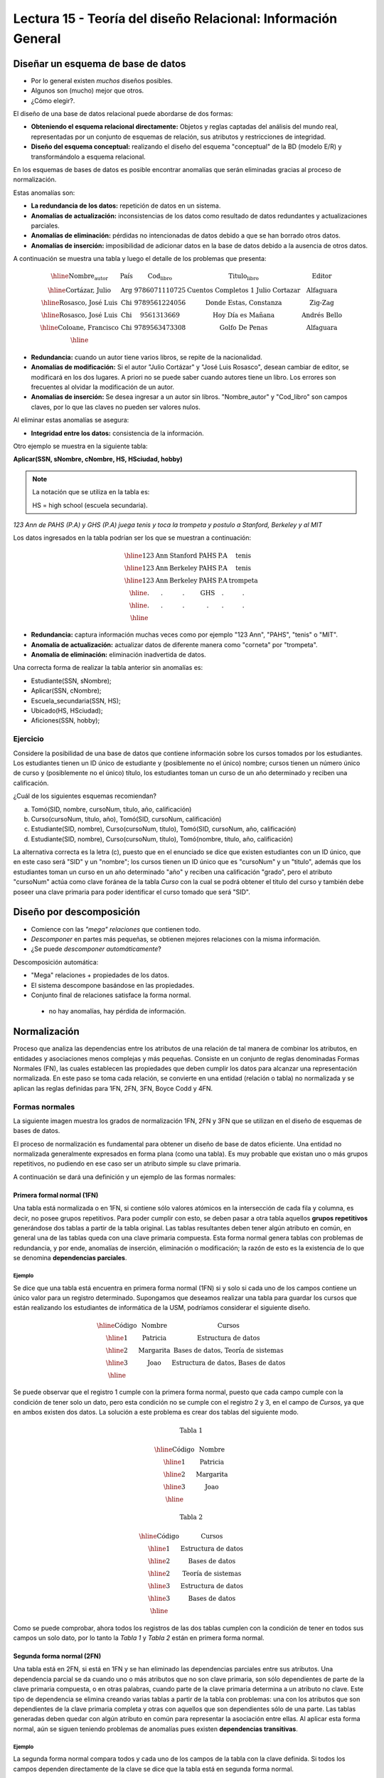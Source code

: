 Lectura 15 - Teoría del diseño Relacional: Información General
--------------------------------------------------------------

Diseñar un esquema de base de datos
~~~~~~~~~~~~~~~~~~~~~~~~~~~~~~~~~~~

* Por lo general existen *muchos* diseños posibles.
* Algunos son (mucho) mejor que otros.
* ¿Cómo elegir?.

El diseño de una base de datos relacional puede abordarse de dos formas:

* **Obteniendo el esquema relacional directamente:** Objetos y reglas captadas del análisis del mundo real, representadas por un conjunto de esquemas de relación, sus atributos y restricciones de integridad.
* **Diseño del esquema conceptual:** realizando el diseño del esquema "conceptual" de la BD (modelo E/R) y transformándolo a esquema relacional.

En los esquemas de bases de datos es posible encontrar anomalías que serán eliminadas
gracias al proceso de normalización.

Estas anomalías son:

* **La redundancia de los datos:** repetición de datos en un sistema.
* **Anomalías de actualización:** inconsistencias de los datos como resultado de datos redundantes y actualizaciones parciales.
* **Anomalías de eliminación:** pérdidas no intencionadas de datos debido a que se han borrado otros datos.
* **Anomalías de inserción:** imposibilidad de adicionar datos en la base de datos debido a la ausencia de otros datos.

A continuación se muestra una tabla y luego el detalle de los problemas que presenta:

.. math::

   \begin{array}{|c|c|c|}
    \hline
    \textbf{Nombre_autor} & \textbf{País} & \textbf{Cod_libro} & \textbf{Titulo_libro} & \textbf{Editor} \\
    \hline
    \text{Cortázar, Julio} & \text{Arg} & \text{9786071110725} & \text{Cuentos Completos 1 Julio Cortazar}  & \text{Alfaguara}\\
    \hline
    \text{Rosasco, José Luis}  & \text{Chi} & \text{9789561224056} & \text{Donde Estas, Constanza} & \text{Zig-Zag}  \\
    \hline
    \text{Rosasco, José Luis}  & \text{Chi} & \text{9561313669} & \text{Hoy Día es Mañana} & \text{Andrés Bello} \\
    \hline
    \text{Coloane, Francisco} & \text{Chi} & \text{9789563473308} & \text{Golfo De Penas} & \text{Alfaguara} \\
    \hline
   \end{array}

* **Redundancia:** cuando un autor tiene varios libros, se repite de la nacionalidad.
* **Anomalías de modificación:** Si el autor "Julio Cortázar" y "José Luis Rosasco", desean cambiar de editor, se modificará en los dos lugares. A priori no se puede saber cuando autores tiene un libro. Los errores son frecuentes al olvidar la modificación de un autor.
* **Anomalías de inserción:** Se desea ingresar a un autor sin libros. "Nombre_autor" y "Cod_libro" son campos claves, por lo que las claves no pueden ser valores nulos.

Al eliminar estas anomalías se asegura:

* **Integridad entre los datos:** consistencia de la información.

Otro ejemplo se muestra en la siguiente tabla:

**Aplicar(SSN, sNombre, cNombre, HS, HSciudad, hobby)**

.. note::
 La notación que se utiliza en la tabla es:

 HS = high school (escuela secundaria).


*123 Ann de PAHS (P.A) y GHS (P.A) juega tenis y toca la trompeta y postulo a Stanford, Berkeley y al MIT*

Los datos ingresados en la tabla podrían ser los que se muestran a continuación:

.. math::

   \begin{array}{|c|c|c|c|}
    \hline
    \text{123} & \text{Ann} & \text{Stanford} & \text{PAHS} & \textbf{P.A} & \text{tenis} \\
    \hline
    \text{123} & \text{Ann} & \text{Berkeley} & \text{PAHS}  & \text{P.A} & \text{tenis}\\
    \hline
    \text{123}  & \text{Ann} & \text{Berkeley} & \text{PAHS} & \text{P.A}  & \text{trompeta}\\
    \hline
    \text{.}  & \text{.} & \text{.} & \text{GHS} & \text{.} & \text{.}\\
    \hline
    \text{.} & \text{.} & \text{.} & \text{.} & \text{.} & \text{.}\\
    \hline
   \end{array}

* **Redundancia:** captura información muchas veces como por ejemplo "123 Ann", "PAHS", "tenis" o "MIT".
* **Anomalía de actualización:** actualizar datos de diferente manera como "corneta" por "trompeta".
* **Anomalía de eliminación:** eliminación inadvertida de datos.

Una correcta forma de realizar la tabla anterior sin anomalías es:

* Estudiante(SSN, sNombre);
* Aplicar(SSN, cNombre);
* Escuela_secundaria(SSN, HS);
* Ubicado(HS, HSciudad);
* Aficiones(SSN, hobby);

Ejercicio
=========

Considere la posibilidad de una base de datos que contiene información sobre los cursos
tomados por los estudiantes. Los estudiantes tienen un ID único de estudiante y
(posiblemente no el único) nombre; cursos tienen un número único de curso y (posiblemente
no el único) título, los estudiantes toman un curso de un año determinado y reciben una
calificación.

¿Cuál de los siguientes esquemas recomiendan?

a) Tomó(SID, nombre, cursoNum, título, año, calificación)

b) Curso(cursoNum, título, año), Tomó(SID, cursoNum, calificación)

c) Estudiante(SID, nombre), Curso(cursoNum, título), Tomó(SID, cursoNum, año, calificación)

d) Estudiante(SID, nombre), Curso(cursoNum, título), Tomó(nombre, título, año, calificación)

La alternativa correcta es la letra (c), puesto que en el enunciado se dice que existen
estudiantes con un ID único, que en este caso será "SID" y un "nombre"; los cursos tienen
un ID único que es "cursoNum" y un "titulo", además que los estudiantes toman un curso en un
año determinado "año" y reciben una calificación "grado", pero el atributo "cursoNum" actúa como
clave foránea de la tabla *Curso* con la cual se podrá obtener el titulo del curso y también debe
poseer una clave primaria para poder identificar el curso tomado que será "SID".

Diseño por descomposición
~~~~~~~~~~~~~~~~~~~~~~~~~

* Comience con las *"mega" relaciones* que contienen todo.
* *Descomponer* en partes más pequeñas, se obtienen mejores relaciones con la misma información.
* ¿Se puede *descomponer automáticamente*?

Descomposición automática:

* "Mega" relaciones + propiedades de los datos.
* El sistema descompone basándose en las propiedades.
* Conjunto final de relaciones satisface la forma normal.
 * no hay anomalías, hay pérdida de información.

Normalización
~~~~~~~~~~~~~

Proceso que analiza las dependencias entre los atributos de una relación de tal manera de
combinar los atributos, en entidades y asociaciones menos complejas y más pequeñas. Consiste
en un conjunto de reglas denominadas Formas Normales (FN), las cuales establecen las
propiedades que deben cumplir los datos para alcanzar una representación normalizada.
En este paso se toma cada relación, se convierte en una entidad (relación o tabla)
no normalizada y se aplican las reglas definidas para 1FN, 2FN, 3FN, Boyce Codd y 4FN.


Formas normales
===============

La siguiente imagen muestra los grados de normalización 1FN, 2FN y 3FN que se utilizan 
en el diseño de esquemas de bases de datos.

.. image:: ../../../sql-course/src/formas_normales.png
   :align: center

El proceso de normalización es fundamental para obtener un diseño de base de datos
eficiente.
Una entidad no normalizada generalmente expresados en forma plana (como una tabla).
Es muy probable que existan uno o más grupos repetitivos, no pudiendo en ese caso ser
un atributo simple su clave primaria. 

A continuación se dará una definición y un ejemplo de las formas normales:


Primera formal normal (1FN)
^^^^^^^^^^^^^^^^^^^^^^^^^^^

Una tabla está normalizada o en 1FN, si contiene sólo valores atómicos en la intersección
de cada fila y columna, es decir, no posee grupos repetitivos.
Para poder cumplir con esto, se deben pasar a otra tabla aquellos **grupos repetitivos**
generándose dos tablas a partir de la tabla original. Las tablas resultantes deben
tener algún atributo en común, en general una de las tablas queda con una clave primaria
compuesta. Esta forma normal genera tablas con problemas de redundancia, y por ende,
anomalías de inserción, eliminación o modificación; la razón de esto es la existencia
de lo que se denomina **dependencias parciales**.

Ejemplo
"""""""

Se dice que una tabla está encuentra en primera forma normal (1FN) si y solo si cada uno
de los campos contiene un único valor para un registro determinado.
Supongamos que deseamos realizar una tabla para guardar los cursos que están realizando
los estudiantes de informática de la USM, podríamos considerar el siguiente diseño.

.. math::

 \begin{array}{|c|c|c|}                                                          
    \hline                                                                           
    \textbf{Código} & \textbf{Nombre} & \textbf{Cursos} \\
    \hline                                                                           
    \text{1} & \text{Patricia} & \text{Estructura de datos} \\
    \hline                                                                           
    \text{2}  & \text{Margarita} & \text{Bases de datos, Teoría de sistemas} \\
    \hline                                                                           
    \text{3}  & \text{Joao} & \text{Estructura de datos, Bases de datos} \\         
    \hline                                                                           
   \end{array}   

Se puede observar que el registro 1 cumple con la primera forma normal, puesto que cada 
campo cumple con la condición de tener solo un dato, pero esta condición no se cumple con 
el registro 2 y 3, en el campo de *Cursos*, ya que en ambos existen dos datos.
La solución a este problema es crear dos tablas del siguiente modo.

.. math::                                                                            
 \text{Tabla 1}
                                                                                     
 \begin{array}{|c|c|}                                                            
    \hline                                                                           
    \textbf{Código} & \textbf{Nombre}  \\                           
    \hline                                                                           
    \text{1} & \text{Patricia}  \\                       
    \hline                                                                           
    \text{2}  & \text{Margarita} \\      
    \hline                                                                           
    \text{3}  & \text{Joao} \\          
    \hline                                                                           
   \end{array}  

 \text{Tabla 2}                                                                           
                                                                                     
 \begin{array}{|c|c|}                                                            
    \hline                                                                           
    \textbf{Código} & \textbf{Cursos} \\                           
    \hline                                                                           
    \text{1} & \text{Estructura de datos} \\                       
    \hline                                                                           
    \text{2}  & \text{Bases de datos} \\      
    \hline                                                                           
    \text{2}  & \text{Teoría de sistemas} \\          
    \hline    
    \text{3}  & \text{Estructura de datos} \\      
    \hline                                                                           
    \text{3}  & \text{Bases de datos} \\                                                                        
    \hline
  \end{array}  

Como se puede comprobar, ahora todos los registros de las dos tablas cumplen con la condición
de tener en todos sus campos un solo dato, por lo tanto la *Tabla 1* y *Tabla 2* están en 
primera forma normal.
 

Segunda forma normal (2FN)
^^^^^^^^^^^^^^^^^^^^^^^^^^

Una tabla está en 2FN, si está en 1FN y se han eliminado las dependencias parciales
entre sus atributos. Una dependencia parcial se da cuando uno o más atributos que no
son clave primaria, son sólo dependientes de parte de la clave primaria compuesta,
o en otras palabras, cuando parte de la clave primaria determina a un atributo no clave.
Este tipo de dependencia se elimina creando varias tablas a partir de la tabla con
problemas: una con los atributos que son dependientes de la clave primaria completa
y otras con aquellos que son dependientes sólo de una parte. Las tablas generadas deben
quedar con algún atributo en común para representar la asociación entre ellas.
Al aplicar esta forma normal, aún se siguen teniendo problemas de anomalías
pues existen **dependencias transitivas**.

Ejemplo
"""""""

La segunda forma normal compara todos y cada uno de los campos de la tabla con la clave
definida. Si todos los campos dependen directamente de la clave se dice que la tabla está 
en segunda forma normal.

Se construye una tabla con los años que cada profesor ha estado trabajando en cada departamento
de la USM.

.. math::

 \begin{array}{|c|c|c|c|c|}                                                                
    \hline                                                                           
    \textbf{Código_profesor} & \textbf{Código_departamento} & \textbf{Nombre} & \textbf{Departamento} & \textbf{Años_trabajados} \\                                  \hline                                                                           
    \text{1} & \text{6} & \text{Javier} & \text{Electrónica} & 3\\                                         
    \hline                                                                           
    \text{2}  & \text{3} & \text{Luis} & \text{Eléctrica} & 15\\                                             
    \hline                                                                           
    \text{3}  & \text{2} & \text{Cecilia} & \text{Informática} & 8\\                                         
    \hline                                                                           
    \text{4}  & \text{3} & \text{Nora} & \text{Eléctrica} & 2\\                                        
    \hline                                                                           
    \text{2}  & \text{6} & \text{Luis} & \text{Electrónica} & 20\\                                                                        
    \hline                                                                           
  \end{array}                                                                        
              
La clave de esta tabla está conformada por el *Código_profesor* y *Código_departamento*, además 
se puede decir que está en primera forma normal, por lo que ahora la transformaremos a 
segunda forma normal.

* El campo *Nombre* no depende funcionalmente de toda la clave, solo depende de la clave *Código_profesor*.
* El campo *Departamento* no depende funcionalmente de toda la clave, solo depende de la clave *Código_departamento*.
* El campo *Años_trabajados* si depende funcionalmente de las claves *Código_profesor* y *Código_departamento* (representa los años trabajados de cada profesor en el departamento de la universidad).

Por lo tanto al no depender funcionalmente *todos* los campos de la tabla anterior no está 
en segunda forma normal, entonces la solución es la siguiente:

.. math::                                                                            

 \text{Tabla A}
                                                                                     
 \begin{array}{|c|c|}                                                                
    \hline                                                                           
    \textbf{Código_profesor} & \textbf{Nombre} \\
    \hline                                                                           
    \text{1} & \text{Javier} \\                                         
    \hline                                                                           
    \text{2}  & \text{Luis} \\                                             
    \hline                                                                           
    \text{3}  & \text{Cecilia} \\                                         
    \hline                                                                           
    \text{4}  & \text{Nora} \\                                        
    \hline                                                                           
  \end{array} 

 \text{Tabla B}

 \begin{array}{|c|c|}                                                                
    \hline                                                                           
    \textbf{Código_departamento} & \textbf{Departamento} \\                                    
    \hline                                                                           
    \text{2} & \text{Informática} \\                                                      
    \hline                                                                           
    \text{3}  & \text{Eléctrica} \\                                                       
    \hline                                                                           
    \text{6}  & \text{Electrónica} \\                                                    
    \hline                                                                           
  \end{array}  

 \text{Tabla C}

  \begin{array}{|c|c|c|}                                                                
    \hline                                                                           
    \textbf{Código_empleado} & \textbf{Código_departamento} & \textbf{Años_trabajados} \\                                    
    \hline                                                                           
    1 & 6 & 3 \\                                                      
    \hline                                                                           
    2  & 3 & 15\\                                                       
    \hline                                                                           
    3  & 2 & 8\\                                                    
    \hline
    4  & 3 & 2\\                                                    
    \hline 
    2  & 6 & 20\\                                                    
    \hline                                                                            
  \end{array}   

Se puede observar que la *Tabla A* tiene como índice la clave *Código_empleado*, *Tabla B* 
tiene como clave *Código_departamento* y la *Tabla C* que tiene como clave compuesta *Código_empleado* 
y *Código_departamento*, encontrandose finalmente estas tablas en segunda forma normal.

Tercera forma normal (3FN)
^^^^^^^^^^^^^^^^^^^^^^^^^^

Una tabla está en 3FN, si está en 2FN y **no contiene dependencias transitivas**. Es decir,
cada atributo no clave primaria no depende de otros atributos no claves primarias, sólo
depende de la clave primaria. Este tipo de dependencia se elimina creando una nueva
tabla con el o los atributo(s) no clave que depende(n) de otro atributo no clave, y
con la tabla inicial, la cual además de sus propios atributos, debe contener el atributo
que hace de clave primaria en la nueva tabla generada; a este atributo se le denomina
clave foránea dentro de la tabla inicial (por clave foránea se entiende entonces, a
aquel atributo que en una tabla no es clave primaria, pero sí lo es en otra tabla).

Ejemplo
"""""""

Se dice que una tabla está en tercera forma normal si y solo si los campos de la tabla
dependen únicamente de la clave, dicho en otras palabras los campos de las tablas no dependen
unos de otros. Tomando como referencia el ejemplo de la primera forma normal, un alumno 
solo puede tomar un curso a la vez y se desea guardar en que sala se imparte el curso.

.. math::

  \begin{array}{|c|c|c|c|}                                                                
    \hline                                                                           
    \textbf{Código} & \textbf{Nombre} & \textbf{Curso} & \textbf{Sala} \\                                    
    \hline                                                                           
    1 & \text{Patricia} & \text{Estructura de datos} & \text{A}\\                                                                     
    \hline                                                                           
    2  & \text{Margarita} & \text{Teoría de sistemas} & \text{B}\\                                                                    
    \hline                                                                           
    3  & \text{Joao} & \text{Bases de datos} & \text{C}\\                                                                     
    \hline                                                                           
  \end{array} 

Veamos las dependencias de cada campo respecto a la clave:

* *Nombre* depende directamente del *Código*.
* *Curso* depende de igual manera del *Código*.
* La *Sala* depende del *Código*, pero está más ligado al *Curso* que el alumno está realizando.

Es por este último punto que se dice que la tabla no está en 3FN, pero a continuación se 
muestra la solución:

.. math::                                                                            
               
  \text{Tabla A}
                                                                      
  \begin{array}{|c|c|c|}                                                                
    \hline                                                                           
    \textbf{Código} & \textbf{Nombre} & \textbf{Curso} \\                                    
    \hline                                                                           
    1 & \text{Patricia} & \text{Estructura de datos} \\                                                                     
    \hline                                                                           
    2  & \text{Margarita} & \text{Teoría de sistemas} \\                                                                    
    \hline                                                                           
    3  & \text{Joao} & \text{Bases de datos} \\                                                                     
    \hline                                                                           
  \end{array}  

  \text{Tabla B}

  \begin{array}{|c|c|}                                                                
    \hline                                                                           
    \textbf{Curso} & \textbf{Sala} \\                                    
    \hline                                                                           
    \text{Estructura de datos} & \text{A} \\                                                                     
    \hline                                                                           
    \text{Teoría de sistemas} & \text{B}\\                                                                    
    \hline                                                                           
    \text{Bases de datos} & \text{C}\\                                                                     
    \hline                                                                           
  \end{array} 

Boyce-Codd forma normal (FNBC)
^^^^^^^^^^^^^^^^^^^^^^^^^^^^^^

Es una versión ligeramente más fuerte de la Tercera forma normal (3FN). La forma normal de
Boyce-Codd requiere que **no existan dependencias funcionales no triviales** de los atributos
que no sean un conjunto de la clave candidata. En una tabla en 3FN, todos los atributos dependen
de una clave. Se dice que una tabla está en FNBC si y solo si está en 3FN y cada dependencia
funcional no trivial tiene una clave candidata como determinante.

Dependencias funcionales y FNBC
"""""""""""""""""""""""""""""""

**Aplicar(SSN, sNombre, cNombre)**

* Redundancia, anomalías de actualización y eliminación.
* Almacenamiento del SSN-sNombre para una vez por cada universidad.

**Dependencia funcional SSN-> sNombre**

* SSN siempre tiene el mismo sNombre
* En caso de almacenar sNombre cada SSN sólo una vez

**Boyce-Codd forma normal si a-> b entonces a es una clave**

Descomponer: Estudiante(SSN, sNombre) Aplicar(SSN, cNombre)

siendo finalmente SSN una clave primaria.

Ejemplo
"""""""

Tenga en cuenta la relación Tomó(SID, nombre, cursoNum, título). Los estudiantes tienen
el carné de estudiante y un nombre único (posiblemente no el único), los cursos tienen
un número único curso y (posiblemente no el único) título. Cada tupla de la relación
codifica el hecho de que un estudiante dado tomó el curso. ¿Cuáles son todas las
dependencias funcionales para la relación tomó?

a) sID → cursoNum
b) sID → nombre, cursoNum → titulo
c) nombre → sID, titulo → cursoNum
d) cursoNum → sID

La respuesta correcta es la alternativa (b), puesto que un id de estudiante que único "sID", esta
asignado a solo un estudiante y un id del curso que es único "cursoNum" tiene asignado un titulo. Las
otras alternativas no son porque, la alternativa (a) dice un estudiante sólo puede tomar un curso, la
alternativa (c) dice que los nombres de los estudiantes y los títulos de los cursos son únicos y
la alternativa (d) dice que los cursos sólo pueden ser tomados por un estudiante.

Cuarta forma normal (4FN)
^^^^^^^^^^^^^^^^^^^^^^^^^

La 4NF se asegura de que las dependencias multivaluadas independientes estén correcta
y eficientemente representadas en un diseño de base de datos. La 4NF es el siguiente
nivel de normalización después de la forma normal de Boyce-Codd (BCNF).
Una tabla está en 4NF si y solo si esta en Tercera forma normal o en BCNF y no posee
dependencias multivaluadas no triviales. La definición de la 4NF confía en la noción
de una dependencia multivaluada. Una tabla con una dependencia multivaluada es donde
hay una existencia de dos o más relaciones independientes de muchos a muchos que causa
redundancia; que es suprimida por la cuarta forma normal.

Dependencias multivaluadas y 4FN
""""""""""""""""""""""""""""""""

**Aplicar(SSN, cNombre, HS)**

* Redundancia, anomalias de actualización y eliminación.
* Efecto multiplicativo: C colegios o H escuelas secundarias, por lo que se generarán "C * H" ó "C + H" tuplas.
* No es dirigida por BCNF: No hay dependencias funcionales.

**La dependencia multivalor SSN->>cNombre ó SSN->>HS**

* SSN cuenta todas las combinaciones de cNombre con HS.
* En caso de almacenar cada cName y HS, para obtener una vez un SSN.

.. note::

 La flecha ->> significa muchos

**Cuarta Forma Normal si A->>B entonces A es una clave**

Descomponer: Aplicar(SSN, cNombre) Escuela_secundaria(SSN, HS)

Ejemplo 1
"""""""""

Tenga en cuenta la relación Informacion_estudiante(SID, dormitorio, cursoNum). Los estudiantes
suelen vivir en varios dormitorios y tomar muchos cursos en la universidad. Supongamos
que los datos no capta en que dormitorio(s) un estudiante estaba en la hora de tomar
un curso específico, es decir, todas las combinaciones de cursos dormitorio se registran
para cada estudiante. ¿Cuáles son todas las dependencias para la relación Informacion_estudiante?

a) sID->>dormitorio
b) sID->>cursoNum
c) sID->>dormitorio, sID->>cursoNum
d) sID->>dormitorio, sID->>cursoNum, dormitorio->>cursoNum

La alternativa correcta es (c), puesto que para un estudiante hay muchos dormitorios y
un estudiante puede tomar muchos cursos. La alternativa (a) y (b) ambos omiten una dependencia,
la alternativa (d) dice que todos los estudiantes de cada dormitorio toman el mismo conjunto de cursos.


Ejemplo 2
"""""""""

Una tabla está en cuarta forma normal si y sólo si para cualquier combinación clave-campo 
no existen valores duplicados.

.. math::

 \text{Geometría}
 
 \begin{array}{|c|c|c|}                                                                
    \hline                                                                           
    \textbf{Figura} & \textbf{Color} & \textbf{Tamaño} \\                                    
    \hline                                                                           
    \text{Cuadrado} & \text{Rojo} & \text{Grande} \\                                                                     
    \hline                                                                           
    \text{Cuadrado} & \text{Azul} & \text{Grande}\\                                                                    
    \hline                                                                           
    \text{Cuadrado} & \text{Azul} & \text{Mediano}\\                                                                     
    \hline
    \text{Círculo} & \text{Blanco} & \text{Mediano}\\                                                                     
    \hline 
    \text{Círculo} & \text{Azul} & \text{Pequeño}\\                                                                     
    \hline 
    \text{Círculo} & \text{Azul} & \text{Mediano}\\                                                                     
    \hline                                                                            
  \end{array} 

Vamos a comparar el atributo clave *Figura* con  *Tamaño*, se puede notar que Cuadrado 
Grande está repetido; de igual manera Círculo Azul, entre otros registros. Son estas 
repeticiones que se deben evitar para tener una tabla en 4FN.

La solución a la tabla anterior es la siguiente:

.. math::

 \text{Tamaño}
 
 \begin{array}{|c|c|}                                                                
    \hline                                                                           
    \textbf{Figura} & \textbf{Tamaño} \\                                    
    \hline                                                                           
    \text{Cuadrado} \text{Grande} \\                                                                     
    \hline                                                                           
    \text{Cuadrado} & \text{Mediano}\\                                                                     
    \hline                                                                           
    \text{Círculo} & \text{Mediano}\\                                                                     
    \hline                                                                           
    \text{Círculo} & \text{Pequeño}\\                                                                     
    \hline                                                                           
  \end{array}

 \text{Color}

 \begin{array}{|c|c|}                                                                
    \hline                                                                           
    \textbf{Figura} & \textbf{Color}  \\                                    
    \hline                                                                           
    \text{Cuadrado} & \text{Rojo} \\                                                                     
    \hline                                                                           
    \text{Cuadrado} & \text{Azul} \\                                                                    
    \hline                                                                           
    \text{Círculo} & \text{Blanco} \\                                                                     
    \hline                                                                           
    \text{Círculo} & \text{Azul} \\                                                                     
    \hline                                                                            
  \end{array}

